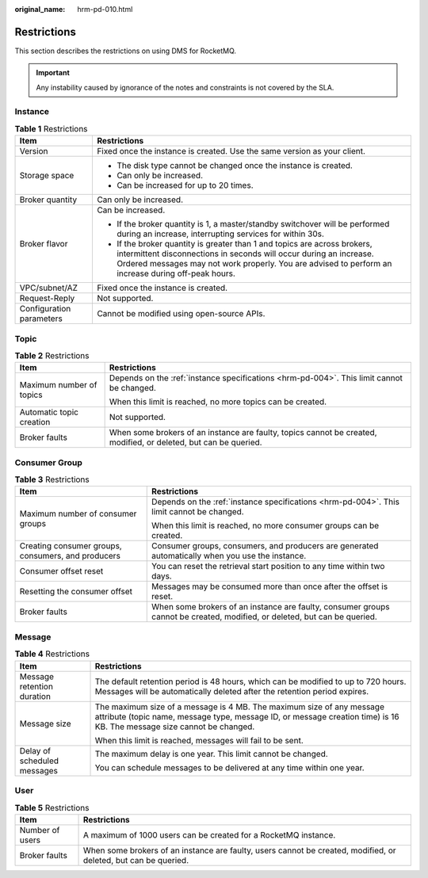 :original_name: hrm-pd-010.html

.. _hrm-pd-010:

Restrictions
============

This section describes the restrictions on using DMS for RocketMQ.

.. important::

   Any instability caused by ignorance of the notes and constraints is not covered by the SLA.

Instance
--------

.. table:: **Table 1** Restrictions

   +-----------------------------------+--------------------------------------------------------------------------------------------------------------------------------------------------------------------------------------------------------------------------------------------------------+
   | Item                              | Restrictions                                                                                                                                                                                                                                           |
   +===================================+========================================================================================================================================================================================================================================================+
   | Version                           | Fixed once the instance is created. Use the same version as your client.                                                                                                                                                                               |
   +-----------------------------------+--------------------------------------------------------------------------------------------------------------------------------------------------------------------------------------------------------------------------------------------------------+
   | Storage space                     | -  The disk type cannot be changed once the instance is created.                                                                                                                                                                                       |
   |                                   | -  Can only be increased.                                                                                                                                                                                                                              |
   |                                   | -  Can be increased for up to 20 times.                                                                                                                                                                                                                |
   +-----------------------------------+--------------------------------------------------------------------------------------------------------------------------------------------------------------------------------------------------------------------------------------------------------+
   | Broker quantity                   | Can only be increased.                                                                                                                                                                                                                                 |
   +-----------------------------------+--------------------------------------------------------------------------------------------------------------------------------------------------------------------------------------------------------------------------------------------------------+
   | Broker flavor                     | Can be increased.                                                                                                                                                                                                                                      |
   |                                   |                                                                                                                                                                                                                                                        |
   |                                   | -  If the broker quantity is 1, a master/standby switchover will be performed during an increase, interrupting services for within 30s.                                                                                                                |
   |                                   | -  If the broker quantity is greater than 1 and topics are across brokers, intermittent disconnections in seconds will occur during an increase. Ordered messages may not work properly. You are advised to perform an increase during off-peak hours. |
   +-----------------------------------+--------------------------------------------------------------------------------------------------------------------------------------------------------------------------------------------------------------------------------------------------------+
   | VPC/subnet/AZ                     | Fixed once the instance is created.                                                                                                                                                                                                                    |
   +-----------------------------------+--------------------------------------------------------------------------------------------------------------------------------------------------------------------------------------------------------------------------------------------------------+
   | Request-Reply                     | Not supported.                                                                                                                                                                                                                                         |
   +-----------------------------------+--------------------------------------------------------------------------------------------------------------------------------------------------------------------------------------------------------------------------------------------------------+
   | Configuration parameters          | Cannot be modified using open-source APIs.                                                                                                                                                                                                             |
   +-----------------------------------+--------------------------------------------------------------------------------------------------------------------------------------------------------------------------------------------------------------------------------------------------------+

Topic
-----

.. table:: **Table 2** Restrictions

   +-----------------------------------+------------------------------------------------------------------------------------------------------------------+
   | Item                              | Restrictions                                                                                                     |
   +===================================+==================================================================================================================+
   | Maximum number of topics          | Depends on the :ref:`instance specifications <hrm-pd-004>`. This limit cannot be changed.                        |
   |                                   |                                                                                                                  |
   |                                   | When this limit is reached, no more topics can be created.                                                       |
   +-----------------------------------+------------------------------------------------------------------------------------------------------------------+
   | Automatic topic creation          | Not supported.                                                                                                   |
   +-----------------------------------+------------------------------------------------------------------------------------------------------------------+
   | Broker faults                     | When some brokers of an instance are faulty, topics cannot be created, modified, or deleted, but can be queried. |
   +-----------------------------------+------------------------------------------------------------------------------------------------------------------+

Consumer Group
--------------

.. table:: **Table 3** Restrictions

   +----------------------------------------------------+---------------------------------------------------------------------------------------------------------------------------+
   | Item                                               | Restrictions                                                                                                              |
   +====================================================+===========================================================================================================================+
   | Maximum number of consumer groups                  | Depends on the :ref:`instance specifications <hrm-pd-004>`. This limit cannot be changed.                                 |
   |                                                    |                                                                                                                           |
   |                                                    | When this limit is reached, no more consumer groups can be created.                                                       |
   +----------------------------------------------------+---------------------------------------------------------------------------------------------------------------------------+
   | Creating consumer groups, consumers, and producers | Consumer groups, consumers, and producers are generated automatically when you use the instance.                          |
   +----------------------------------------------------+---------------------------------------------------------------------------------------------------------------------------+
   | Consumer offset reset                              | You can reset the retrieval start position to any time within two days.                                                   |
   +----------------------------------------------------+---------------------------------------------------------------------------------------------------------------------------+
   | Resetting the consumer offset                      | Messages may be consumed more than once after the offset is reset.                                                        |
   +----------------------------------------------------+---------------------------------------------------------------------------------------------------------------------------+
   | Broker faults                                      | When some brokers of an instance are faulty, consumer groups cannot be created, modified, or deleted, but can be queried. |
   +----------------------------------------------------+---------------------------------------------------------------------------------------------------------------------------+

Message
-------

.. table:: **Table 4** Restrictions

   +-----------------------------------+-------------------------------------------------------------------------------------------------------------------------------------------------------------------------------------------------+
   | Item                              | Restrictions                                                                                                                                                                                    |
   +===================================+=================================================================================================================================================================================================+
   | Message retention duration        | The default retention period is 48 hours, which can be modified to up to 720 hours. Messages will be automatically deleted after the retention period expires.                                  |
   +-----------------------------------+-------------------------------------------------------------------------------------------------------------------------------------------------------------------------------------------------+
   | Message size                      | The maximum size of a message is 4 MB. The maximum size of any message attribute (topic name, message type, message ID, or message creation time) is 16 KB. The message size cannot be changed. |
   |                                   |                                                                                                                                                                                                 |
   |                                   | When this limit is reached, messages will fail to be sent.                                                                                                                                      |
   +-----------------------------------+-------------------------------------------------------------------------------------------------------------------------------------------------------------------------------------------------+
   | Delay of scheduled messages       | The maximum delay is one year. This limit cannot be changed.                                                                                                                                    |
   |                                   |                                                                                                                                                                                                 |
   |                                   | You can schedule messages to be delivered at any time within one year.                                                                                                                          |
   +-----------------------------------+-------------------------------------------------------------------------------------------------------------------------------------------------------------------------------------------------+

User
----

.. table:: **Table 5** Restrictions

   +-----------------+-----------------------------------------------------------------------------------------------------------------+
   | Item            | Restrictions                                                                                                    |
   +=================+=================================================================================================================+
   | Number of users | A maximum of 1000 users can be created for a RocketMQ instance.                                                 |
   +-----------------+-----------------------------------------------------------------------------------------------------------------+
   | Broker faults   | When some brokers of an instance are faulty, users cannot be created, modified, or deleted, but can be queried. |
   +-----------------+-----------------------------------------------------------------------------------------------------------------+
